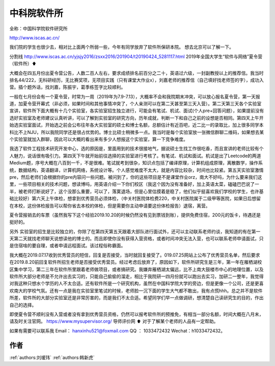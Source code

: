中科院软件所
=====================================

全称：中国科学院软件研究所

http://www.iscas.ac.cn/

我们院的学生也很少去，相对比上面两个所弱一些，今年有同学放弃了软件所保研本院。 想去北京可以了解一下。

分割线
http://www.iscas.ac.cn/yjsjy2016/zsxx2016/201904/t20190424_5281117.html
2019年全国大学生“软件与网络”夏令营（软件所）⬆️

大概会在四五月份出夏令营公告，人数二百人左右，要求成绩排名前百分之二十，英语过六级，一封副教授以上的推荐信。我当时排名44/222，无科研经历，无比赛奖项，无项目实践（只有课堂大作业x），刘嘉老师的推荐信（自己填好找老师签的字），成功入营。插个题外话，找刘嘉，陈振宇，葛季栋签字比较顺利。

一般在七月份会有一个夏令营，时常为一周（2019年为7.9-7.13），大概率不会和我院期末冲突，可以放心报名夏令营，第一天报道，加夏令营开幕式（非必须，如果时间和其他事情冲突了，个人亲测可以在第二天甚至第三天入营）。第二天第三天各个实验室宣讲，软件所下面大概有十几个实验室，各实验室招生独立进行，可能会有笔试、机试、面试(个人pre+回答问题），如果提前没有选好实验室及老师建议认真听讲，可以了解到实验室的研究方向，历年成就，判断一下和自己之前的设想是否相同。第四天上午开始选实验室面试，开始选之前会公布往年各大实验室的硕士和博士名额，总额估计有近百吧，近二比一的录取比，加上很多同学本科比不上NJU，所以我院同学还是很占优势的。博士比硕士稍微多一点。我当时是每个实验室放一张微信群聊二维码，如果想去某个实验室就加入群聊，因此可以大概的看出来有多少人想报这个实验室，算一下竞争难度。

我选了软件工程技术研究开发中心，选的原因是，里面用到的技术很接地气，据说硕士生找工作很吃香，而且宣讲的老师比较有个人魅力，说话很有吸引力。第四天下午就开始前往选择的实验室进行考核了。有笔试、机试和面试。机试是出了Leetcode的两道Medium题，序号大概在八百到一千，不是很难。笔试就考到很杂，知识点包括了编译原理，计算机组成原理，离散数学，操作系统，数据结构，英语翻译，计算机网络，系统设计等。个人感觉难度不太大，就是内容比较杂，时间也比较紧。第五天实验室激情pre，然后老师们会根据你的pre内容问一些问题。被问到了，你的这些项目是不是课堂作业orz，南大不好吗，为什么要来我们这里，一些项目相关的技术问题，想读博吗，用英语介绍一下你们校区（我这个因为没有准备好，加上英语太菜，磕磕巴巴说了一半，被老师打断说好了，这个没那么重要，可以了，落寞退场，但是心里估摸着是稳了，他们似乎挺喜欢我们学校的学生，也许基础比较好）第六天上午体检，想拿到优秀营员必须体检，（中关村医院体检费220，中关村医院属于二级甲等医院，如果日后想留在本校，这份体检报告可以帮你省去本校的体检，但是需要你主动申请要这份体检报告）退宿，离营。

夏令营报销去的车票（虽然我写下这个经验2019.10.20的时候仍然没有见到票钱到账），提供免费住宿，200元的饭卡，待遇还是挺好的。

另外 实验室的招生是比较独立的，你除了在第四天第五天跟着大部队进行面试外，还可以主动联系老师约谈，我知道的有在第一天第二天就找老师聊天说想读他的博士的。而且即使你没有获得入营资格，或者时间冲突无法入营，也可以联系老师申请面试，只是住宿啥的要自理，或者申请远程面试。该过程俗称霸面。

我大概在2019.07.17收到优秀营员的短信，回复是否接受，当时就回复接受了。019.07.25网站上公布了优秀营员名单，然后要求在2019.8.20前回复软件所招生老师是否接受优秀营员。经过考虑后放弃了，原因如下，软件所研究生是三年，第一年在雁栖湖校区集中学习，第二三年在软件所里跟着老师做项目，或者搞研究。我嫌弃雁栖湖太偏远，比不上南大鼓楼市中心的地理位置，以及软件所大部分老师是不允许出去实习的，只能自己偷偷的溜走，相比于我院研一四月份就可以跑出去实习，加研二一整年，我觉得对我这种只想水个学历的人不太合适。还有软件所是一个研究机构，虽然在中国科学院大学的旁边，但是更像一个公司，还是更喜欢南大的学校气氛。还有一点是我在实验室里笔试的时候，老师脸一沉下面的学生大气都不敢出，我有点慌hhh。总之并不是软件所差，软件所的大部分实验室还是非常厉害的，而是我们不太合适。希望同学们早一点做调研，想清楚自己读研究生的目的，作出自己的选择。

即使夏令营不顺利没有入营或者没有拿到优秀营员资格，仍然可以报考软件所的预推免，有相当一部分名额，时间大概在八月末，请及时关注官网。
https://www.mysupervisor.org/
导师评价网 ⬆️ 对于了解某个老师的人品有一定帮助。

如果有需要可以联系我 Email： hanxinhu521@foxmail.com  QQ ： 1033472432 Wechat：h1033472432。


作者
--------------------------------------
:ref:`authors:刘瑷玮` :ref:`authors:韩新虎`

